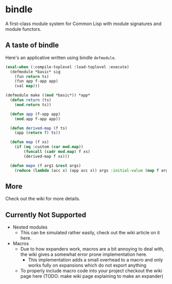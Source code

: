 * bindle
A first-class module system for Common Lisp with module signatures and
module functors.

** A taste of bindle
Here's an applicative written using bindle =defmodule=.
#+BEGIN_SRC lisp
  (eval-when (:compile-toplevel :load-toplevel :execute)
    (defmodule *basic* sig
      (fun return ts)
      (fun app f-app app)
      (val map)))

  (defmodule make ((mod *basic*)) *app*
    (defun return (ts)
      (mod.return ts))

    (defun app (f-app app)
      (mod.app f-app app))

    (defun derived-map (f ts)
      (app (return f) ts))

    (defun map (f xs)
      (if (eq :custom (car mod.map))
          (funcall (cadr mod.map) f xs)
          (derived-map f xs)))

    (defun mapn (f arg1 &rest args)
      (reduce (lambda (acc x) (app acc x)) args :initial-value (map f arg1))))
#+END_SRC

** More
Check out the wiki for more details.

** Currently Not Supported
- Nested modules
  + This can be simulated rather easily, check out the wiki article on
    it here.
- Macros
  + Due to how expanders work, macros are a bit annoying to deal with,
    the wiki gives a somewhat error prone implementation here.
    * This implementation adds a small overhead to a macro and only
      works fully on expansions which do not export anything
  + To properly include macro code into your project checkout the wiki
    page here (TODO: make wiki page explaining to make an expander)
